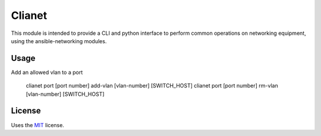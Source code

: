 Clianet
======================

This module is intended to provide a CLI and python interface to perform common
operations on networking equipment, using the ansible-networking modules.

Usage
-----

Add an allowed vlan to a port

    clianet port [port number] add-vlan [vlan-number] [SWITCH_HOST]
    clianet port [port number] rm-vlan [vlan-number] [SWITCH_HOST]

License
-------

Uses the `MIT`_ license.


.. _MIT: http://opensource.org/licenses/MIT
